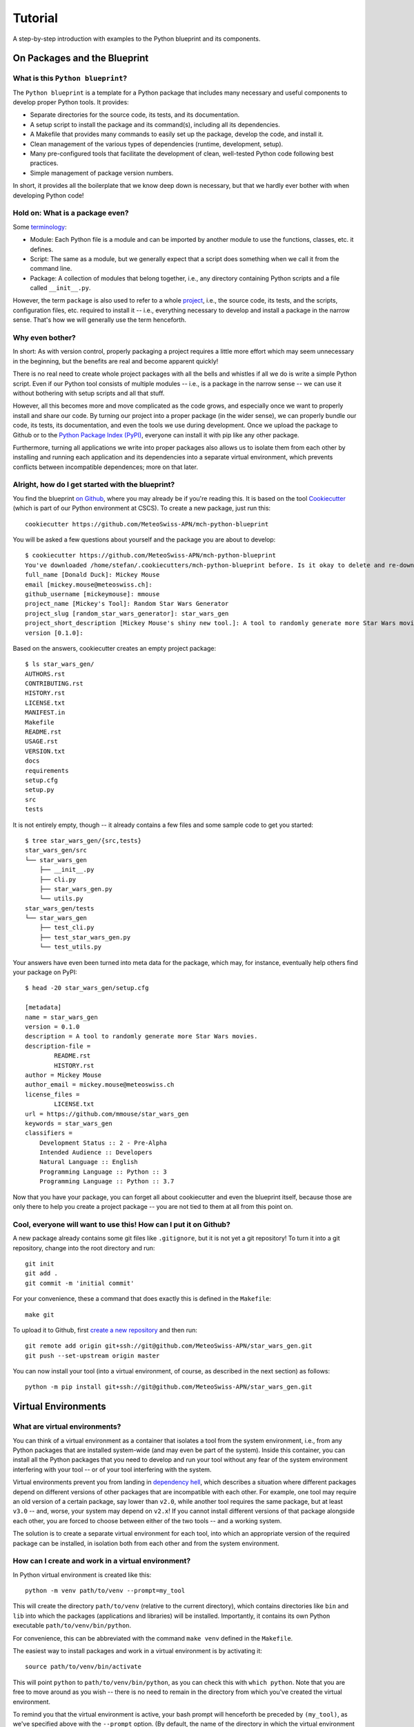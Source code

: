
########
Tutorial
########

A step-by-step introduction with examples to the Python blueprint and its components.



On Packages and the Blueprint
=============================


What is this ``Python blueprint``?
----------------------------------

The ``Python blueprint`` is a template for a Python package that includes many necessary and useful components to develop proper Python tools.
It provides:

*   Separate directories for the source code, its tests, and its documentation.
*   A setup script to install the package and its command(s), including all its dependencies.
*   A Makefile that provides many commands to easily set up the package, develop the code, and install it.
*   Clean management of the various types of dependencies (runtime, development, setup).
*   Many pre-configured tools that facilitate the development of clean, well-tested Python code following best practices.
*   Simple management of package version numbers.

In short, it provides all the boilerplate that we know deep down is necessary, but that we hardly ever bother with when developing Python code!


Hold on: What is a package even?
--------------------------------

Some `terminology`_:

*   Module: Each Python file is a module and can be imported by another module to use the functions, classes, etc. it defines.
*   Script: The same as a module, but we generally expect that a script does something when we call it from the command line.
*   Package: A collection of modules that belong together, i.e., any directory containing Python scripts and a file called ``__init__.py``.

However, the term ``package`` is also used to refer to a whole `project`_, i.e., the source code, its tests, and the scripts, configuration files, etc. required to install it -- i.e., everything necessary to develop and install a package in the narrow sense.
That's how we will generally use the term henceforth.

.. _`terminology`: https://realpython.com/python-modules-packages/
.. _`project`: https://packaging.python.org/tutorials/packaging-projects/


Why even bother?
----------------

In short: As with version control, properly packaging a project requires a little more effort which may seem unnecessary in the beginning, but the benefits are real and become apparent quickly!

There is no real need to create whole project packages with all the bells and whistles if all we do is write a simple Python script.
Even if our Python tool consists of multiple modules -- i.e., is a package in the narrow sense -- we can use it without bothering with setup scripts and all that stuff.

However, all this becomes more and move complicated as the code grows, and especially once we want to properly install and share our code.
By turning our project into a proper package (in the wider sense), we can properly bundle our code, its tests, its documentation, and even the tools we use during development.
Once we upload the package to Github or to the `Python Package Index (PyPI)`_, everyone can install it with pip like any other package.

Furthermore, turning all applications we write into proper packages also allows us to isolate them from each other by installing and running each application and its dependencies into a separate virtual environment, which prevents conflicts between incompatible dependences; more on that later.

.. _`Python Package Index (PyPI)`: https://pypi.org/


Alright, how do I get started with the blueprint?
-------------------------------------------------

You find the blueprint `on Github`_, where you may already be if you're reading this.
It is based on the tool `Cookiecutter`_ (which is part of our Python environment at CSCS).
To create a new package, just run this::

    cookiecutter https://github.com/MeteoSwiss-APN/mch-python-blueprint

You will be asked a few questions about yourself and the package you are about to develop::

    $ cookiecutter https://github.com/MeteoSwiss-APN/mch-python-blueprint
    You've downloaded /home/stefan/.cookiecutters/mch-python-blueprint before. Is it okay to delete and re-download it? [yes]: y
    full_name [Donald Duck]: Mickey Mouse
    email [mickey.mouse@meteoswiss.ch]: 
    github_username [mickeymouse]: mmouse 
    project_name [Mickey's Tool]: Random Star Wars Generator
    project_slug [random_star_wars_generator]: star_wars_gen
    project_short_description [Mickey Mouse's shiny new tool.]: A tool to randomly generate more Star Wars movies.
    version [0.1.0]: 

Based on the answers, cookiecutter creates an empty project package::
    
    $ ls star_wars_gen/
    AUTHORS.rst
    CONTRIBUTING.rst
    HISTORY.rst
    LICENSE.txt
    MANIFEST.in
    Makefile
    README.rst
    USAGE.rst
    VERSION.txt
    docs
    requirements
    setup.cfg
    setup.py
    src
    tests

It is not entirely empty, though -- it already contains a few files and some sample code to get you started::

    $ tree star_wars_gen/{src,tests}
    star_wars_gen/src
    └── star_wars_gen
        ├── __init__.py
        ├── cli.py
        ├── star_wars_gen.py
        └── utils.py
    star_wars_gen/tests
    └── star_wars_gen
        ├── test_cli.py
        ├── test_star_wars_gen.py
        └── test_utils.py

Your answers have even been turned into meta data for the package, which may, for instance, eventually help others find your package on PyPI::

    $ head -20 star_wars_gen/setup.cfg
    
    [metadata]
    name = star_wars_gen
    version = 0.1.0
    description = A tool to randomly generate more Star Wars movies.
    description-file =
            README.rst
            HISTORY.rst
    author = Mickey Mouse
    author_email = mickey.mouse@meteoswiss.ch
    license_files =
            LICENSE.txt
    url = https://github.com/mmouse/star_wars_gen
    keywords = star_wars_gen
    classifiers =
        Development Status :: 2 - Pre-Alpha
        Intended Audience :: Developers
        Natural Language :: English
        Programming Language :: Python :: 3
        Programming Language :: Python :: 3.7

Now that you have your package, you can forget all about cookiecutter and even the blueprint itself, because those are only there to help you create a project package -- you are not tied to them at all from this point on.

.. _`on Github`: https://github.com/MeteoSwiss-APN/mch-python-blueprint
.. _`Cookiecutter`: https://github.com/cookiecutter/cookiecutter


Cool, everyone will want to use this! How can I put it on Github?
-----------------------------------------------------------------

A new package already contains some git files like ``.gitignore``, but it is not yet a git repository!
To turn it into a git repository, change into the root directory and run::

    git init
    git add .
    git commit -m 'initial commit'

For your convenience, these a command that does exactly this is defined in the ``Makefile``::

    make git

To upload it to Github, first `create a new repository`_ and then run::

    git remote add origin git+ssh://git@github.com/MeteoSwiss-APN/star_wars_gen.git
    git push --set-upstream origin master

You can now install your tool (into a virtual environment, of course, as described in the next section) as follows::

    python -m pip install git+ssh://git@github.com/MeteoSwiss-APN/star_wars_gen.git

.. _`create a new repository`: https://help.github.com/en/github/creating-cloning-and-archiving-repositories/creating-a-new-repository



Virtual Environments
====================


What are virtual environments?
------------------------------

You can think of a virtual environment as a container that isolates a tool from the system environment, i.e., from any Python packages that are installed system-wide (and may even be part of the system).
Inside this container, you can install all the Python packages that you need to develop and run your tool without any fear of the system environment interfering with your tool -- or of your tool interfering with the system.

Virtual environments prevent you from landing in `dependency hell`_, which describes a situation where different packages depend on different versions of other packages that are incompatible with each other.
For example, one tool may require an old version of a certain package, say lower than ``v2.0``, while another tool requires the same package, but at least ``v3.0`` -- and, worse, your system may depend on ``v2.x``!
If you cannot install different versions of that package alongside each other, you are forced to choose between either of the two tools -- and a working system.

The solution is to create a separate virtual environment for each tool, into which an appropriate version of the required package can be installed, in isolation both from each other and from the system environment.

.. _`dependency hell`: https://en.wikipedia.org/wiki/Dependency_hell


How can I create and work in a virtual environment?
---------------------------------------------------

In Python virtual environment is created like this::

    python -m venv path/to/venv --prompt=my_tool

This will create the directory ``path/to/venv`` (relative to the current directory), which contains directories like ``bin`` and ``lib`` into which the packages (applications and libraries) will be installed.
Importantly, it contains its own Python executable ``path/to/venv/bin/python``.

For convenience, this can be abbreviated with the command ``make venv`` defined in the ``Makefile``.

The easiest way to install packages and work in a virtual environment is by activating it::

    source path/to/venv/bin/activate

This will point ``python`` to ``path/to/venv/bin/python``, as you can check this with ``which python``.
Note that you are free to move around as you wish -- there is no need to remain in the directory from which you've created the virtual environment.

To remind you that the virtual environment is active, your bash prompt will henceforth be preceded by ``(my_tool)``, as we've specified above with the ``--prompt`` option.
(By default, the name of the directory in which the virtual environment resides will be used as the name in the prompt, i.e., ``(venv)``, but because this directory often has a generic name like ``venv``, ``--prompt`` allows one to use a more meaningful name.)

All your actions, like installing or upgrading packages, will now be confined to the virtual environment, and to use a package, you first need to install it (even if it already installed system-wide).
For example, to install iPython, just type::

    python -m pip install ipython

Again, you can use ``which ipython`` to check where it has been installed.

Once you're done working on the project, you can deactivate the virtual environment by typing::

    deactivate

Your bash prompt will no longer be preceded by ``(my_tool)``, and ``which python`` will again point you to the system installation.

(Note that packages can also be installed to the virtual environment without activating it by explicitly using its Python executable, e.g., ``path/to/venv/bin/python -m pip install ipython``; this can be useful in scripts -- for an exammple, see the ``venv-install`` commands in the ``Makefile``.)


Where should I put these virtual environments?
----------------------------------------------

That's totally up to you!
Everything related to a virtual environment is contained in the folder in which it has been created, and it's location does not matter.
You just need to remember where you've put a specific virtual environment in order to activate it.

Because each project should have its own virtual environment, it is customary during development to put the respective virtual environment into the project root in a directory with a generic name like ``venv``, which is also added to ``.gitignore`` to prevent accidentally committing it to the repository.
(The blueprint's ``.gitignore`` already contains some of the most-used names.)
This layout is used both in this document and in the blueprint (e.g., by the ``make venv*`` commands defined in ``Makefile``).

However, a virtual environment can quickly grow in size to dozens or even hundreds of megabytes.
If you're working on a system with a small home quote (like at CSCS) and like to keep your code in your home, you may want to put your virtual environments elsewhere (e.g., on ``${SCRATCH}``).
Nothing prevents you from doing this, choose whatever layout works best for you.


Do I have to activate a virtual environment to use the applications installed in it?
------------------------------------------------------------------------------------

No, you do not!
You only need to explicitly use the executable in the virtual environment, then it will use the packages installed in there.

Say, to use the (fictional) command ``great-tool`` you've installed the package ``great_tool`` (and its dependencies) in a virtual environment in ``~/.local/venvs/great_tool``.
Then you can use it by calling it explicitly::

    ~/.local/venvs/great_tool/bin/great-tool

To make this command globally available, you can just symlink it to a directory that is in your ``${PATH}``, for example::

    cd ~/.local/bin
    ln -s ../venvs/great_tool/bin/great-tool

Note that installing an application into a virtual environments and making its commands globally available can be done in one command with ``pipx``, as will be described later.


Are there alternatives to ``venv+pip``?
---------------------------------------

Indeed, there are quite a few other approaches, but the ``venv`` module (part of the Python 3 standard library) in combination with ``pip`` is the standard approach and available on any Python 3 installation.

A far-from-exhaustive list of alternatives includes:

*   ``virtualenv``: This package is essentially identical to ``venv``, but has been around longer (already for Python 2) and is a third-party module that is not shipped with the standard library.
    Many manuals thus refer to ``virtualenv`` and ``virtualenv+pip`` as the standard approach; to follow them, just replace ``virtualenv`` or ``python -m virtualenv`` by ``python -m venv``.

*   ``virtualenvwrapper``: It's all in the name: this third-party tool is a wrapper of ``virtualenv`` providing an alternative interface.
    Virtual environments are stored in a central location which the user does not need to remember, and can be created, activated, and removed from anywhere in the system by their name.
    Packages within a virtual environment are still managed with ``pip``.

*   ``pipenv``: This third-party tool aims to combine and abstract the creation of virtual environments and the installation of packages therein.
    It uses ``virtualenv+pip`` under the hood, thus essentially constituting a wrapper for the standard solution.
    It is often (somewhat erroneously) referred to as the officially recommended tool (and may in time develop into that), as well as a convenient and beginner-friendly solution.

*   ``conda``: Often used in science, ``Anaconda``/``Miniconda`` is another solution that handles both virtual environments as well as the packages therein, similar to ``pipenv``.
    In contrast to all aforementioned tools, however, it does not restrict itself to Python packages, but also manages non-Python dependencies like C-libraries, and environments contain their own Python installation -- conda environments are thus even more isolated from the system environment than conventional virtual environments.
    However, it relies on its own package repositories, which can occasionally cause issues like outdated packages.

In addition, there are other related tools that often come up in the context of virtual environments:

*   ``pyenv``: A tool to install multiple versions of Python (no root required) and switch between them.
    It even allows one to use a certain Python version inside a certain directory (and its subdirectories), which for examples makes it possible to develop different projects with different Python versions.

*   ``pipx``: A tool to install Python applications with a single command.
    It installs each application package and all its dependencies into a separate virtual environment.
    More details and examples will follow below.



Installation and Dependencies
=============================


Please briefly summarize how we got here!
-----------------------------------------

Say we want to develop the command line application ``chain-calc`` that performs sequential calculations.
First, we create the respository ``chain_calc`` on the `APN Github`_, and then create an empty package of the same name using the blueprint and upload it::

    cookiecutter https://github.com/MeteoSwiss-APN/mch-python-blueprint
    cd chain_calc
    make git
    git remote add origin git+ssh://git@github.com/MeteoSwiss-APN/chain_calc.git
    git push --set-upstream origin master

Then, we create and activate a virtual environment for development::

    python -m venv ./venv --prompt=chain_calc
    source ./venv/bin/activate

Now we're in a project-specific, pristine Python environment and good to go!

Note that unless stated otherwise, the following examples assume you're in an activated virtual environment.

.. _`APN Github`: github.com/MeteoSwiss-APN


In short, how to I install my package and manage my dependencies?
-----------------------------------------------------------------

To install your package along with up-do-date versions of its runtime dependencies::

    make install

This is short for::

    make clean
    python -m pip install -r requirements/setup.txt
    python setup.py install

To install your package in editable mode along with up-to-date versions of its runtime and development dependencies::

    make install-dev

This is short for::

    make install
    python -m pip install -r requirements/dev-unpinned.txt

To install pre-defined pinned versions of your package and its runtime dependencies::

    python -m pip install -r requirements/setup.txt
    python -m pip install -r requirements/run-pinned.txt

To install pre-defined pinned versions of your package and its runtime and development dependencies::

    python -m pip install -r requirements/setup.txt
    python -m pip install -r requirements/dev-pinned.txt


If I have not yet created a virtual environment, can I abbreviate this further?
-------------------------------------------------------------------------------

Indeed, the ``Makefile`` provides commands to create a virtual environment and install the package and its dependencies into it::

    make venv-install # or
    make venv-install-dev

Note that the commands cannot activate the virtual environment; you'll have to do this yourself with::

    source venv/bin/activate


What are those different types of dependencies you've mentioned above?
----------------------------------------------------------------------

On the one hand, we distinguish unpinned and pinned dependencies, which addresses the package versions:

*   Unpinned dependencies comprise only top-level dependencies -- i.e., those directly used -- are specified with as few version restrictions as possible.
    This facilitates keeping the environment up-to-date, but runs at the risk of new package versions introducing conflicts and thus breaking the environment.
*   Pinned dependencies usually comprise the whole dependency tree -- i.e., including dependencies of dependencies -- and are specified with specific version numbers.
    This guarantees a working environment, which however will inevitable become outdated.

On the other hand, we distinguish various types of dependencies based on what they are used for, which addresses the packages themselves:

*   Runtime dependencies are required to use a package, i.e., those imported in the source code.
*   Development dependencies are required only during development and testing.
*   Setup dependencies are packages that need to be available in an environment before installing the packages and its dependencies.
    One example is ``cython`` to build packages based on it from source (e.g., ``cartopy``).

These different types of dependencies are specified in different files:

*   ``setup.cfg``: Unpinned runtime dependencies.
*   ``requirements/dev-unpinned.txt``: Unpinned development dependencies (including the package itself in editable mode).
*   ``requirements/run-pinned.txt``: Pinned runtime dependencies.
*   ``requirements/dev-pinned.txt``: Pinned development (and runtime) dependencies.
*   ``requirements/setup.txt``: Setup requirements.

Those in ``setup.cfg`` are installed when the package itself is with ``python setup.py install``, while those in ``requirements/*.txt`` are installed with ``python -m pip -r <file>`` (or the respective ``make`` commands already mentioned above).


What belongs in ``setup.cfg``?
------------------------------

The file ``setup.cfg`` is the general-purpose configuration file of the package.

On the one hand, it contains all information required to install the package (and its runtime dependencies) with ``python setup.py install``, including the package structure (source files, entry points) and meta data.
(Note that all this could also be specified in ``setup.py`` as arguments to ``setup()``.)

On the other hand, it contains the configuration of most tools that come with the blueprint, such as ``pytest`` or ``tox``.

Command Line Interface
======================

Your project might want to provide a command line interface. The MCH Blueprint makes use of `Click`_, a Python package for creating beautiful command line interfaces in a composable way with as little code as necessary. It’s the “Command Line Interface Creation Kit”. It’s highly configurable but comes with sensible defaults out of the box.

The command line interface is provided in the file src/great_tool/cli.py. There, you can specifiy, what command line arguments your project should provide, a few sensible ones are already pre-defined (--version, --help, --verbose, --dry-run). There, you also provide the entry point to your code defined in src/great_tool/great_tool.py (this file is empty in a newly set up project) or other source files of your package in src/great_tool.

.. _`Click`: https://click.palletsprojects.com


Development Tools
=================


In short, what development tools come with the blueprint?
---------------------------------------------------------

The blueprint comes with a variety of tools that assist with code development, most of which can be run with ``make`` commands:

*   ``bumpversion``: Increment the version number of the package in the files which contain it, and create a new git tag.
    Run with ``bumpversion (major|minor|patch)``.

*   ``isort``: Auto-groups and auto-sorts the package imports in Python module files.
    Run as part of ``make format`` and as a pre-commit hook.

*   ``black``: Auto-formats your code to confirm with best praktices and PEP 8.
    Run as part of ``make format`` and as a pre-commit hook.

*   ``flake8``: Checks your code for common errors and violations of best practices.
    Run with ``make lint`` and as a pre-commit hook.


Can you tell me more about versioning?
--------------------------------------

The blueprint is set up to use `semantic versioning`_, whereby a version number consists of three parts, each of which is a number without leading zero: ``<major>.<minor>.<patch>``.
See links for more information.

To increment a version number with bumpversion, just run one of the following commands, depending on which part you want to increment::

    bumpversion major
    bumpversion minor
    bumpversion patch

.. _`semantic versioning`: https://semver.org/


I write beautiful code, I don't need an autoformatter! Or do I?
---------------------------------------------------------------

Indeed you do!

The benefits of using an auto-formatter are manifold:

*   All code looks the same, regardless of the author, which is great in collaborative projects.
*   You can stop worrying about how exactly your cold should look and just leave it to the tool.
*   You can hack together any valid code and then just auto-format it, which is great for, e.g., large data dicts in tests.
*   A lot of thought has gone into `Black`'s formatting choices, which you can profit from by using it.
*   While you may disagree with some stylistic choices initially, changes are you'll get used to the style quickly.

Following are a few examples taken from the `Black README`_.

.. _`Black README`: https://github.com/psf/black::

Example 1::

    # in:
    
    j = [1,
         2,
         3
    ]
    
    # out:
    
    j = [1, 2, 3]

Example 2::
    
    # in:
    
    ImportantClass.important_method(exc, limit, lookup_lines, capture_locals, extra_argument)
    
    # out:
    
    ImportantClass.important_method(
        exc, limit, lookup_lines, capture_locals, extra_argument
    )

Example 3::
    
    # in:
    
    def very_important_function(template: str, *variables, file: os.PathLike, engine: str, header: bool = True, debug: bool = False):
        """Applies `variables` to the `template` and writes to `file`."""
        with open(file, 'w') as f:
            ...
    
    # out:
    
    def very_important_function(
        template: str,
        *variables,
        file: os.PathLike,
        engine: str,
        header: bool = True,
        debug: bool = False,
    ):
        """Applies `variables` to the `template` and writes to `file`."""
        with open(file, "w") as f:
            ...


What's the difference between formatting and linting?
-----------------------------------------------------

TODO


What is a pre-commit hook, and what does it do?
-----------------------------------------------

TODO



Testing Tools
=============


In short, what testing tools come with the blueprint?
-----------------------------------------------------

The blueprint comes with several tools that assist with testing the code to ensure that it works correctly:

*   ``pytest``: Framework to write and run tests for your code, be it unit or integration tests.
    Run with ``make test``, as well as by ``tox`` and ``coverage``.

*   ``coverage``: Tool that quantifies how much of your code is covered (i.e., executed) by tests when running ``pytest``. 
    Run with ``make coverage`` (and ``make coverage-html``), as well as by ``tox``.

*   ``tox``: Tool to run ``pytest`` with various different Python versions.
    Because it installs the package into temporary virtual environments, this also serves as a test whether package installation works.
    Also runs ``flake8`` and ``coverage`` tests.
    Run by ``make-all``.

